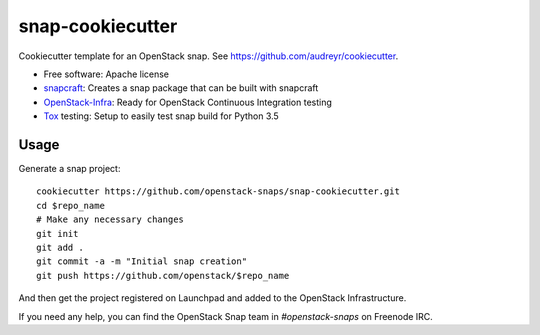 =================
snap-cookiecutter
=================

Cookiecutter template for an OpenStack snap. See https://github.com/audreyr/cookiecutter.

* Free software: Apache license
* snapcraft_: Creates a snap package that can be built with snapcraft
* OpenStack-Infra_: Ready for OpenStack Continuous Integration testing
* Tox_ testing: Setup to easily test snap build for Python 3.5

Usage
-----

Generate a snap project::

    cookiecutter https://github.com/openstack-snaps/snap-cookiecutter.git
    cd $repo_name
    # Make any necessary changes
    git init
    git add .
    git commit -a -m "Initial snap creation"
    git push https://github.com/openstack/$repo_name

And then get the project registered on Launchpad and added to the OpenStack
Infrastructure.

If you need any help, you can find the OpenStack Snap team in `#openstack-snaps`
on Freenode IRC.

.. _OpenStack-Infra: http://docs.openstack.org/infra/system-config
.. _Tox: http://testrun.org/tox/
.. _snapcraft: https://snapcraft.io/
